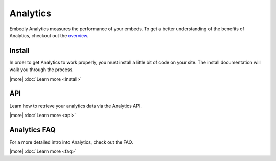 Analytics
=========
Embedly Analytics measures the performance of your embeds. To get a better
understanding of the benefits of Analytics, checkout out the
`overview </analytics>`_.

Install
-------
In order to get Analytics to work properly, you must install a little bit of
code on your site. The install documentation will walk you through the process.

|more| :doc:`Learn more <install>`


API
---
Learn how to retrieve your analytics data via the Analytics API.

|more| :doc:`Learn more <api>`


Analytics FAQ
-------------
For a more detailed intro into Analytics, check out the FAQ.

|more| :doc:`Learn more <faq>`





